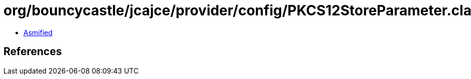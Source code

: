 = org/bouncycastle/jcajce/provider/config/PKCS12StoreParameter.class

 - link:PKCS12StoreParameter-asmified.java[Asmified]

== References

